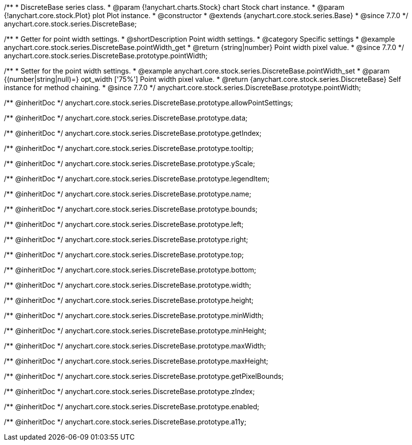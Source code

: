 /**
 * DiscreteBase series class.
 * @param {!anychart.charts.Stock} chart Stock chart instance.
 * @param {!anychart.core.stock.Plot} plot Plot instance.
 * @constructor
 * @extends {anychart.core.stock.series.Base}
 * @since 7.7.0
 */
anychart.core.stock.series.DiscreteBase;


//----------------------------------------------------------------------------------------------------------------------
//
//  anychart.core.stock.series.DiscreteBase.prototype.pointWidth
//
//----------------------------------------------------------------------------------------------------------------------

/**
 * Getter for point width settings.
 * @shortDescription Point width settings.
 * @category Specific settings
 * @example anychart.core.stock.series.DiscreteBase.pointWidth_get
 * @return {string|number} Point width pixel value.
 * @since 7.7.0
 */
anychart.core.stock.series.DiscreteBase.prototype.pointWidth;

/**
 * Setter for the point width settings.
 * @example anychart.core.stock.series.DiscreteBase.pointWidth_set
 * @param {(number|string|null)=} opt_width ['75%'] Point width pixel value.
 * @return {anychart.core.stock.series.DiscreteBase} Self instance for method chaining.
 * @since 7.7.0
 */
anychart.core.stock.series.DiscreteBase.prototype.pointWidth;

/** @inheritDoc */
anychart.core.stock.series.DiscreteBase.prototype.allowPointSettings;

/** @inheritDoc */
anychart.core.stock.series.DiscreteBase.prototype.data;

/** @inheritDoc */
anychart.core.stock.series.DiscreteBase.prototype.getIndex;

/** @inheritDoc */
anychart.core.stock.series.DiscreteBase.prototype.tooltip;

/** @inheritDoc */
anychart.core.stock.series.DiscreteBase.prototype.yScale;

/** @inheritDoc */
anychart.core.stock.series.DiscreteBase.prototype.legendItem;

/** @inheritDoc */
anychart.core.stock.series.DiscreteBase.prototype.name;

/** @inheritDoc */
anychart.core.stock.series.DiscreteBase.prototype.bounds;

/** @inheritDoc */
anychart.core.stock.series.DiscreteBase.prototype.left;

/** @inheritDoc */
anychart.core.stock.series.DiscreteBase.prototype.right;

/** @inheritDoc */
anychart.core.stock.series.DiscreteBase.prototype.top;

/** @inheritDoc */
anychart.core.stock.series.DiscreteBase.prototype.bottom;

/** @inheritDoc */
anychart.core.stock.series.DiscreteBase.prototype.width;

/** @inheritDoc */
anychart.core.stock.series.DiscreteBase.prototype.height;

/** @inheritDoc */
anychart.core.stock.series.DiscreteBase.prototype.minWidth;

/** @inheritDoc */
anychart.core.stock.series.DiscreteBase.prototype.minHeight;

/** @inheritDoc */
anychart.core.stock.series.DiscreteBase.prototype.maxWidth;

/** @inheritDoc */
anychart.core.stock.series.DiscreteBase.prototype.maxHeight;

/** @inheritDoc */
anychart.core.stock.series.DiscreteBase.prototype.getPixelBounds;

/** @inheritDoc */
anychart.core.stock.series.DiscreteBase.prototype.zIndex;

/** @inheritDoc */
anychart.core.stock.series.DiscreteBase.prototype.enabled;

/** @inheritDoc */
anychart.core.stock.series.DiscreteBase.prototype.a11y;

